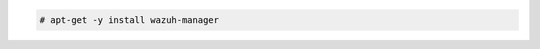 .. Copyright (C) 2015, Wazuh, Inc.

.. code-block:: console

  # apt-get -y install wazuh-manager

.. End of include file
